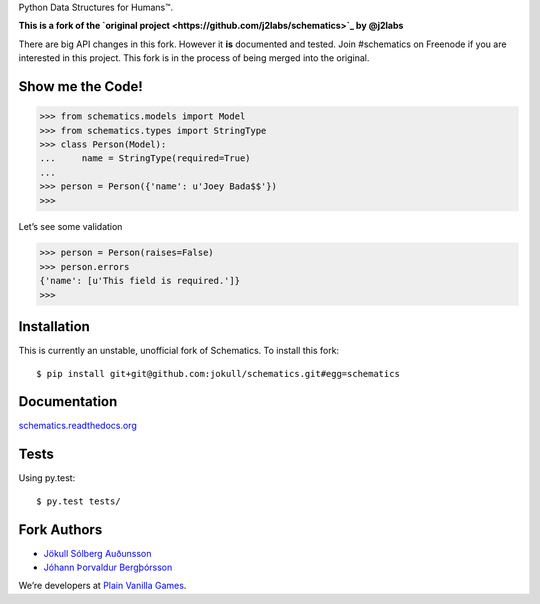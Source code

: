 Python Data Structures for Humans™.

**This is a fork of the `original project
<https://github.com/j2labs/schematics>`_ by @j2labs**

There are big API changes in this fork. However it **is** documented and tested.
Join #schematics on Freenode if you are interested in this project. This fork is
in the process of being merged into the original.

Show me the Code!
~~~~~~~~~~~~~~~~~

.. code-block:: python

  >>> from schematics.models import Model
  >>> from schematics.types import StringType
  >>> class Person(Model):
  ...     name = StringType(required=True)
  ...
  >>> person = Person({'name': u'Joey Bada$$'})
  >>>

Let’s see some validation

.. code-block:: python

  >>> person = Person(raises=False)
  >>> person.errors
  {'name': [u'This field is required.']}
  >>>

Installation
~~~~~~~~~~~~

This is currently an unstable, unofficial fork of Schematics. To install this
fork::

  $ pip install git+git@github.com:jokull/schematics.git#egg=schematics

Documentation
~~~~~~~~~~~~~

`schematics.readthedocs.org <https://schematics.readthedocs.org/en/latest/>`_

Tests
~~~~~

Using py.test::

  $ py.test tests/

Fork Authors
~~~~~~~~~~~~

+ `Jökull Sólberg Auðunsson <https://github.com/jokull>`_
+ `Jóhann Þorvaldur Bergþórsson <https://github.com/johannth>`_

We’re developers at `Plain Vanilla Games <http://plainvanilla.is/>`_.
